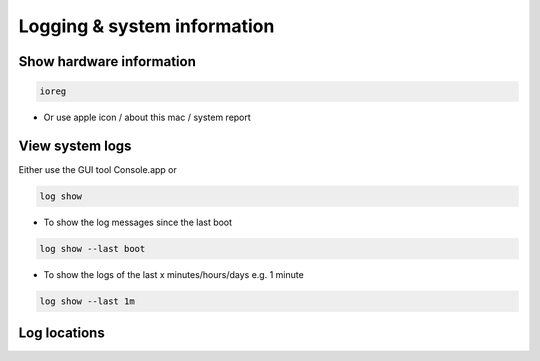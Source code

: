 #############################
Logging & system information
#############################

Show hardware information
=========================

.. code-block:: bash

  ioreg

* Or use apple icon / about this mac / system report


View system logs
================

Either use the GUI tool Console.app or

.. code-block:: bash

  log show 

* To show the log messages since the last boot

.. code-block:: bash

  log show --last boot

* To show the logs of the last x minutes/hours/days e.g. 1 minute

.. code-block:: bash

  log show --last 1m


Log locations
=============

======== ============
Path     Description
-------- ------------
/var/log/system.log System Log 
/Library/Logs System Application Logs
~/Library/Logs User Application Logs
======== ============
